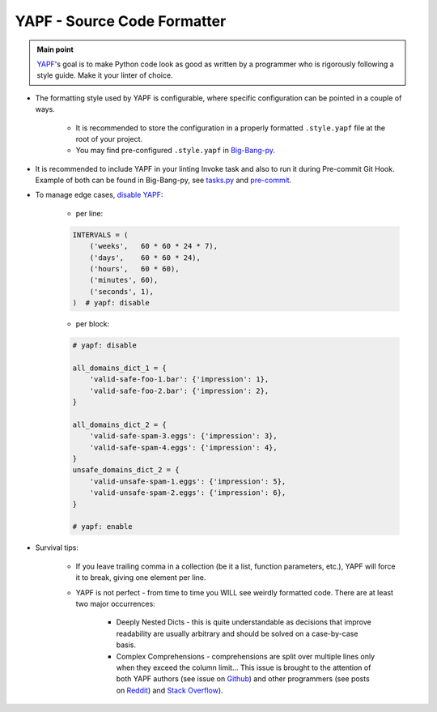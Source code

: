 .. _cookiecutter_yapf:

YAPF - Source Code Formatter
============================

.. admonition:: Main point
   :class: tip

   `YAPF <https://github.com/google/yapf>`_'s goal is to make Python code look as good as written by a programmer who is rigorously following a style guide. Make it your linter of choice.


+ The formatting style used by YAPF is configurable, where specific configuration can be pointed in a couple of ways.

    + It is recommended to store the configuration in a properly formatted ``.style.yapf`` file at the root of your project.

    + You may find pre-configured ``.style.yapf`` in `Big-Bang-py <https://github.com/RTBHOUSE/big-bang-py/blob/master/%7B%7Bcookiecutter.project_dir%7D%7D/.style.yapf>`_.

+ It is recommended to include YAPF in your linting Invoke task and also to run it during Pre-commit Git Hook. Example of both can be found in Big-Bang-py, see `tasks.py <https://github.com/RTBHOUSE/big-bang-py/blob/master/%7B%7Bcookiecutter.project_dir%7D%7D/tasks.py#L48-L52)>`_ and `pre-commit <https://github.com/RTBHOUSE/big-bang-py/blob/master/%7B%7Bcookiecutter.project_dir%7D%7D/githooks/pre-commit#L47-L59>`_.

+ To manage edge cases, `disable YAPF <https://github.com/google/yapf#why-does-yapf-destroy-my-awesome-formatting>`_:

    + per line:

    .. code-block:: python

        INTERVALS = (
            ('weeks',   60 * 60 * 24 * 7),
            ('days',    60 * 60 * 24),
            ('hours',   60 * 60),
            ('minutes', 60),
            ('seconds', 1),
        )  # yapf: disable

    + per block:

    .. code-block:: python

        # yapf: disable

        all_domains_dict_1 = {
            'valid-safe-foo-1.bar': {'impression': 1},
            'valid-safe-foo-2.bar': {'impression': 2},
        }

        all_domains_dict_2 = {
            'valid-safe-spam-3.eggs': {'impression': 3},
            'valid-safe-spam-4.eggs': {'impression': 4},
        }
        unsafe_domains_dict_2 = {
            'valid-unsafe-spam-1.eggs': {'impression': 5},
            'valid-unsafe-spam-2.eggs': {'impression': 6},
        }

        # yapf: enable

+ Survival tips:

    + If you leave trailing comma in a collection (be it a list, function parameters, etc.), YAPF will force it to break, giving one element per line.

    + YAPF is not perfect - from time to time you WILL see weirdly formatted code. There are at least two major occurrences:

        + Deeply Nested Dicts - this is quite understandable as decisions that improve readability are usually arbitrary and should be solved on a case-by-case basis.

        + Complex Comprehensions - comprehensions are split over multiple lines only when they exceed the column limit... This issue is brought to the attention of both YAPF authors (see issue on `Github <https://github.com/google/yapf/issues/628>`_) and other programmers (see posts on `Reddit <https://www.reddit.com/r/Python/comments/9mov4r/is_there_a_way_to_force_yapf_to_always_splitfold>`_) and `Stack Overflow <https://stackoverflow.com/questions/52558919/is-there-a-way-to-force-yapf-to-always-split-fold-comprehensions>`_).

